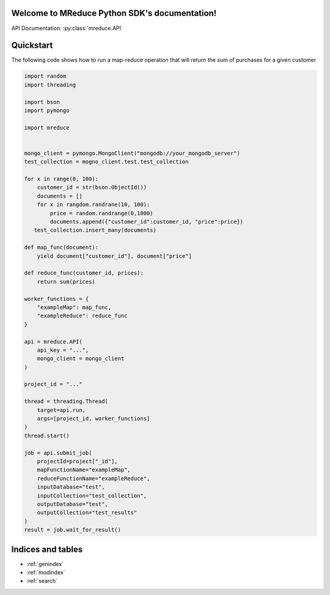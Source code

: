 .. MReduce Python SDK documentation master file, created by
   sphinx-quickstart on Sat Dec 14 18:47:37 2019.
   You can adapt this file completely to your liking, but it should at least
   contain the root `toctree` directive.

Welcome to MReduce Python SDK's documentation!
==============================================

API Documentation: :py:class:`mreduce.API`

Quickstart
==============================================

The following code shows how to run a map-reduce operation that will return the sum of purchases for a given customer

.. code-block:: python

   import random
   import threading

   import bson
   import pymongo

   import mreduce


   mongo_client = pymongo.MongoClient("mongodb://your_mongodb_server")
   test_collection = mogno_client.test.test_collection

   for x in range(0, 100):
       customer_id = str(bson.ObjectId())
       documents = []
       for x in rangdom.randrane(10, 100):
           price = random.randrange(0,1000)
           documents.append({"customer_id":customer_id, "price":price})
      test_collection.insert_many(documents)

   def map_func(document):
       yield document["customer_id"], document["price"]

   def reduce_func(customer_id, prices):
       return sum(prices)

   worker_functions = {
       "exampleMap": map_func,
       "exampleReduce": reduce_func
   }

   api = mreduce.API(
       api_key = "...",
       mongo_client = mongo_client
   )

   project_id = "..."

   thread = threading.Thread(
       target=api.run,
       args=[project_id, worker_functions]
   )
   thread.start()

   job = api.submit_job(
       projectId=project["_id"],
       mapFunctionName="exampleMap",
       reduceFunctionName="exampleReduce",
       inputDatabase="test",
       inputCollection="test_collection",
       outputDatabase="test",
       outputCollection="test_results"
   )
   result = job.wait_for_result()

Indices and tables
==================

* :ref:`genindex`
* :ref:`modindex`
* :ref:`search`
